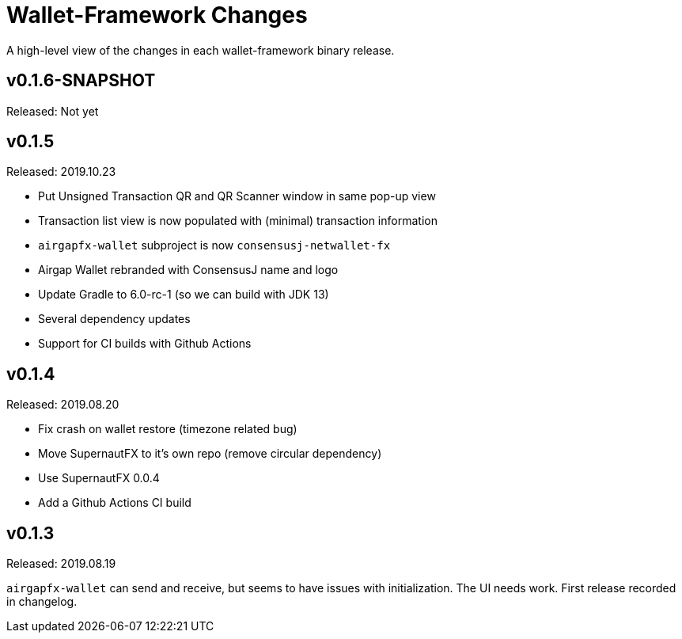 = Wallet-Framework Changes
:homepage: https://github.com/ConensusJ/wallet-framework

A high-level view of the changes in each wallet-framework binary release.

== v0.1.6-SNAPSHOT

Released: Not yet

== v0.1.5

Released: 2019.10.23

* Put Unsigned Transaction QR and QR Scanner window in same pop-up view
* Transaction list view is now populated with (minimal) transaction information
* `airgapfx-wallet` subproject is now `consensusj-netwallet-fx`
* Airgap Wallet rebranded with ConsensusJ name and logo
* Update Gradle to 6.0-rc-1 (so we can build with JDK 13)
* Several dependency updates
* Support for CI builds with Github Actions

== v0.1.4

Released: 2019.08.20

* Fix crash on wallet restore (timezone related bug)
* Move SupernautFX to it's own repo (remove circular dependency)
* Use SupernautFX 0.0.4
* Add a Github Actions CI build


== v0.1.3

Released: 2019.08.19

`airgapfx-wallet` can send and receive, but seems to have issues with initialization. The UI needs work. First release recorded in changelog.


